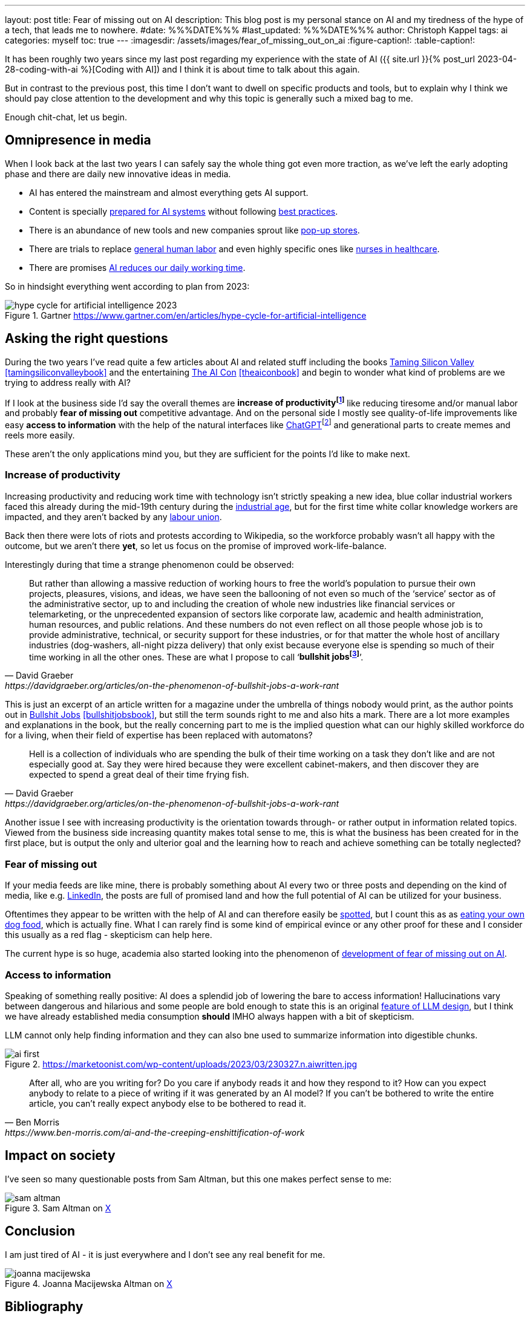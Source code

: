 ---
layout: post
title: Fear of missing out on AI
description: This blog post is my personal stance on AI and my tiredness of the hype of a tech, that leads me to nowhere.
#date: %%%DATE%%%
#last_updated: %%%DATE%%%
author: Christoph Kappel
tags: ai
categories: myself
toc: true
---
ifdef::asciidoctorconfigdir[]
:imagesdir: {asciidoctorconfigdir}/../assets/images/fear_of_missing_out_on_ai
endif::[]
ifndef::asciidoctorconfigdir[]
:imagesdir: /assets/images/fear_of_missing_out_on_ai
endif::[]
:figure-caption!:
:table-caption!:

:mcp: https://modelcontextprotocol.io/docs/getting-started/intro
:mcprcp: https://julsimon.medium.com/why-mcps-disregard-for-40-years-of-rpc-best-practices-will-burn-enterprises-8ef85ce5bc9b
:popup: https://en.wikipedia.org/wiki/Pop-up_retail
:nurseai: https://pmc.ncbi.nlm.nih.gov/articles/PMC11850350/
:billgates: https://fortune.com/2025/03/27/billionaire-bill-gates-two-day-workweek-ai-replacing-humans/
:laborai: https://www.forbes.com/sites/rachelwells/2025/03/10/11-jobs-ai-could-replace-in-2025-and-15-jobs-that-are-safe/
:tamingsiliconvalley: https://www.goodreads.com/book/show/204294839-taming-silicon-valley
:theaicon: https://www.goodreads.com/book/show/217432753-the-ai-con
:chatgpt: https://chatgpt.com/
:industrialage: https://en.wikipedia.org/wiki/Industrial_Age
:labourmovement: https://en.wikipedia.org/wiki/Labour_movement
:bullshitjobs: https://davidgraeber.org/articles/on-the-phenomenon-of-bullshit-jobs-a-work-rant/
:bullshitjobsbook: https://www.goodreads.com/book/show/34466958-bullshit-jobs
:hallucinations: https://pubmed.ncbi.nlm.nih.gov/40038472/
:linkedin: https://linkedin.com/
:dogfood: https://en.wikipedia.org/wiki/Eating_your_own_dog_food
:spotai: https://www.youtube.com/watch?v=9Ch4a6ffPZY
:aifomo: https://www.sciencedirect.com/science/article/abs/pii/S0736585325000450

It has been roughly two years since my last post regarding my experience with the state of AI
({{ site.url }}{% post_url 2023-04-28-coding-with-ai %}[Coding with AI]) and I think it is about
time to talk about this again.

But in contrast to the previous post, this time I don't want to dwell on specific products and
tools, but to explain why I think we should pay close attention to the development and why this
topic is generally such a mixed bag to me.

Enough chit-chat, let us begin.

== Omnipresence in media

When I look back at the last two years I can safely say the whole thing got even more traction, as
we've left the early adopting phase and there are daily new innovative ideas in media.

- AI has entered the mainstream and almost everything gets AI support.
- Content is specially {MCP}[prepared for AI systems] without following {mcprcp}[best practices].
- There is an abundance of new tools and new companies sprout like {popup}[pop-up stores].
- There are trials to replace {laborai}[general human labor] and even highly specific ones like
{nurseai}[nurses in healthcare].
- There are promises {billgates}[AI reduces our daily working time].

So in hindsight everything went according to plan from 2023:

.Gartner <https://www.gartner.com/en/articles/hype-cycle-for-artificial-intelligence>
image::hype-cycle-for-artificial-intelligence-2023.png[]

== Asking the right questions

During the two years I've read quite a few articles about AI and related stuff including the books
{tamingsiliconvalley}[Taming Silicon Valley] <<tamingsiliconvalleybook>> and the entertaining
{theaicon}[The AI Con] <<theaiconbook>> and begin to wonder what kind of problems are we trying
to address really with AI?

If I look at the business side I'd say the overall themes are *increase of
productivityfootnote:[Read: getting faster]* like reducing tiresome and/or manual labor and
probably *fear of missing out* competitive advantage.
And on the personal side I mostly see quality-of-life improvements like easy *access to information*
with the help of the natural interfaces like {chatgpt}[ChatGPT]footnote:[Or just "Chatty" as I've learned recently]
and generational parts to create memes and reels more easily.

These aren't the only applications mind you, but they are sufficient for the points I'd like to
make next.

=== Increase of productivity

Increasing productivity and reducing work time with technology isn't strictly speaking a new idea,
[line-through]#blue collar# industrial workers faced this already during the mid-19th century
during the {industrialage}[industrial age], but for the first time
[line-through]#white collar# knowledge workers are impacted, and they aren't backed by any
{labourmovement}[labour union].

Back then there were lots of riots and protests according to Wikipedia, so the workforce probably
wasn't all happy with the outcome, but we aren't there *yet*, so let us focus on the promise of
improved work-life-balance.

Interestingly during that time a strange phenomenon could be observed:

[quote,David Graeber,https://davidgraeber.org/articles/on-the-phenomenon-of-bullshit-jobs-a-work-rant]
But rather than allowing a massive reduction of working hours to free the world’s population to
pursue their own projects, pleasures, visions, and ideas, we have seen the ballooning of not even
so much of the ‘service’ sector as of the administrative sector, up to and including the creation
of whole new industries like financial services or telemarketing, or the unprecedented expansion of
sectors like corporate law, academic and health administration, human resources, and public
relations. And these numbers do not even reflect on all those people whose job is to provide
administrative, technical, or security support for these industries, or for that matter the whole
host of ancillary industries (dog-washers, all-night pizza delivery) that only exist because
everyone else is spending so much of their time working in all the other ones.
These are what I propose to call ‘*bullshit jobsfootnote:[Emphasis is mine]*’.

This is just an excerpt of an article written for a magazine under the umbrella of things nobody
would print, as the author points out in {bullshitjobsbook}[Bullshit Jobs] <<bullshitjobsbook>>,
but still the term sounds right to me and also hits a mark.
There are a lot more examples and explanations in the book, but the really concerning part to me is
the implied question what can our highly skilled workforce do for a living, when their field of
expertise has been replaced with automatons?

[quote,David Graeber,https://davidgraeber.org/articles/on-the-phenomenon-of-bullshit-jobs-a-work-rant]
Hell is a collection of individuals who are spending the bulk of their time working on a task they
don't like and are not especially good at. Say they were hired because they were excellent
cabinet-makers, and then discover they are expected to spend a great deal of their time frying fish.

Another issue I see with increasing productivity is the orientation towards through- or rather
output in information related topics.
Viewed from the business side increasing quantity makes total sense to me, this is what the business
has been created for in the first place, but is output the only and ulterior goal and the learning
how to reach and achieve something can be totally neglected?

=== Fear of missing out

If your media feeds are like mine, there is probably something about AI every two or three posts
and depending on the kind of media, like e.g. {linkedin}[LinkedIn], the posts are full of promised
land and how the full potential of AI can be utilized for your business.

Oftentimes they appear to be written with the help of AI and can therefore easily be
{spotai}[spotted], but I count this as as
{dogfood}[eating your own dog food], which is actually fine.
What I can rarely find is some kind of empirical evince or any other proof for these and I consider
this usually as a red flag - skepticism can help here.

The current hype is so huge, academia also started looking into the phenomenon of
{aifomo}[development of fear of missing out on AI].

=== Access to information

Speaking of something really positive:
AI does a splendid job of lowering the bare to access information!
Hallucinations vary between dangerous and hilarious and some people are bold enough to state this
is an original {hallucinations}[feature of LLM design], but I think we
have already established media consumption *should* IMHO always happen with a bit of skepticism.


LLM cannot only help finding information and they can also bne used to summarize information into
digestible chunks.

.https://marketoonist.com/wp-content/uploads/2023/03/230327.n.aiwritten.jpg
image::ai-first.png[]

[quote,Ben Morris,https://www.ben-morris.com/ai-and-the-creeping-enshittification-of-work]
After all, who are you writing for? Do you care if anybody reads it and how they respond to it?
How can you expect anybody to relate to a piece of writing if it was generated by an AI model?
If you can’t be bothered to write the entire article, you can’t really expect anybody else to be
bothered to read it.

== Impact on society

I've seen so many questionable posts from Sam Altman, but this one makes perfect sense to me:

.Sam Altman on https://x.com/sama/status/195208457436603235[X]
image::sam-altman.png[]



== Conclusion

I am just tired of AI - it is just everywhere and I don't see any real benefit for me.

.Joanna Macijewska Altman on https://x.com/AuthorJMac/status/1773679197631701238[X]
image::joanna-macijewska.png[]


[bibliography]
== Bibliography

* [[[tamingsiliconvalleybook]]] Gary F. Marcus, Taming Silicon Valley: How We Can Ensure That AI Works for Us, The MIT Press 2024
* [[[theaiconbook]]] Emily M. Bender, Alex Hanna, The AI Con: How to Fight Big Tech's Hype and Create the Future We Want, Harper 2025
* [[[stupidityparadoxbook]]] Mats Alvesson, André Spicer, The Stupidity Paradox: The Power and Pitfalls of Function Stupidity at Work, Profile Books 2016
* [[[bullshitjobsbook]]] David Graeber, Bullshit Jobs: A Theory, Simon & Schuster 2019
